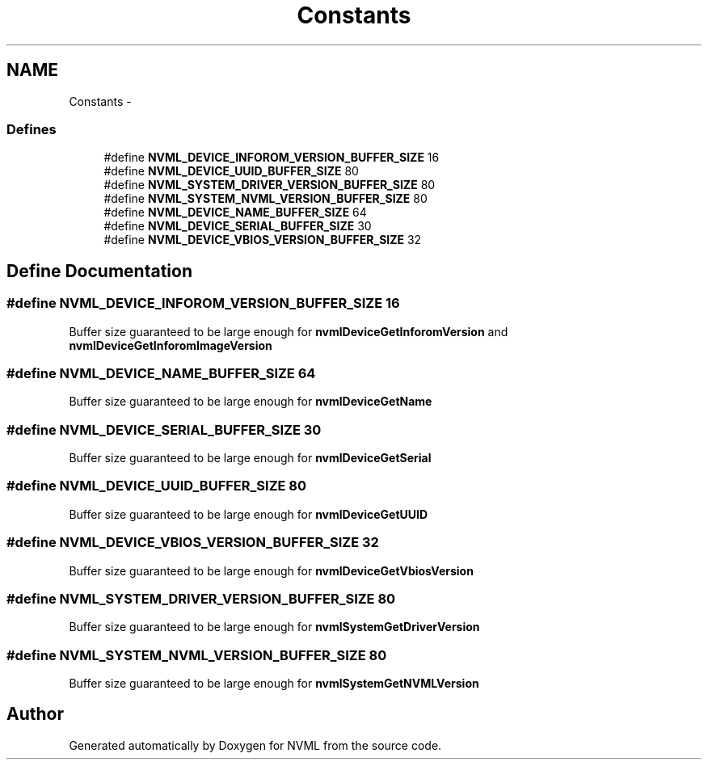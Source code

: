 .TH "Constants" 3 "8 Jan 2013" "Version 1.1" "NVML" \" -*- nroff -*-
.ad l
.nh
.SH NAME
Constants \- 
.SS "Defines"

.in +1c
.ti -1c
.RI "#define \fBNVML_DEVICE_INFOROM_VERSION_BUFFER_SIZE\fP   16"
.br
.ti -1c
.RI "#define \fBNVML_DEVICE_UUID_BUFFER_SIZE\fP   80"
.br
.ti -1c
.RI "#define \fBNVML_SYSTEM_DRIVER_VERSION_BUFFER_SIZE\fP   80"
.br
.ti -1c
.RI "#define \fBNVML_SYSTEM_NVML_VERSION_BUFFER_SIZE\fP   80"
.br
.ti -1c
.RI "#define \fBNVML_DEVICE_NAME_BUFFER_SIZE\fP   64"
.br
.ti -1c
.RI "#define \fBNVML_DEVICE_SERIAL_BUFFER_SIZE\fP   30"
.br
.ti -1c
.RI "#define \fBNVML_DEVICE_VBIOS_VERSION_BUFFER_SIZE\fP   32"
.br
.in -1c
.SH "Define Documentation"
.PP 
.SS "#define NVML_DEVICE_INFOROM_VERSION_BUFFER_SIZE   16"
.PP
Buffer size guaranteed to be large enough for \fBnvmlDeviceGetInforomVersion\fP and \fBnvmlDeviceGetInforomImageVersion\fP 
.SS "#define NVML_DEVICE_NAME_BUFFER_SIZE   64"
.PP
Buffer size guaranteed to be large enough for \fBnvmlDeviceGetName\fP 
.SS "#define NVML_DEVICE_SERIAL_BUFFER_SIZE   30"
.PP
Buffer size guaranteed to be large enough for \fBnvmlDeviceGetSerial\fP 
.SS "#define NVML_DEVICE_UUID_BUFFER_SIZE   80"
.PP
Buffer size guaranteed to be large enough for \fBnvmlDeviceGetUUID\fP 
.SS "#define NVML_DEVICE_VBIOS_VERSION_BUFFER_SIZE   32"
.PP
Buffer size guaranteed to be large enough for \fBnvmlDeviceGetVbiosVersion\fP 
.SS "#define NVML_SYSTEM_DRIVER_VERSION_BUFFER_SIZE   80"
.PP
Buffer size guaranteed to be large enough for \fBnvmlSystemGetDriverVersion\fP 
.SS "#define NVML_SYSTEM_NVML_VERSION_BUFFER_SIZE   80"
.PP
Buffer size guaranteed to be large enough for \fBnvmlSystemGetNVMLVersion\fP 
.SH "Author"
.PP 
Generated automatically by Doxygen for NVML from the source code.
